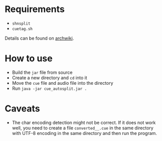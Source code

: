 * Requirements

- ~shnsplit~
- ~cuetag.sh~

Details can be found on [[https://wiki.archlinux.org/index.php/CUE_Splitting][archwiki]].

* How to use

- Build the ~jar~ file from source
- Create a new directory and ~cd~ into it
- Move the ~cue~ file and audio file into the directory
- Run ~java -jar cue_autosplit.jar .~

* Caveats

- The char encoding detection might not be correct. If it does not work well,
  you need to create a file ~converted__.cue~ in the same directory with UTF-8
  encoding in the same directory and then run the program.
